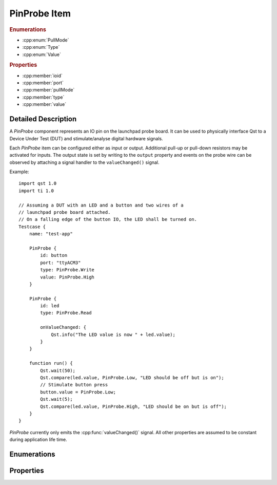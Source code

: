 PinProbe Item
=============

..  cpp:class:: PinProbe

    Represents a digital IO pin on the launchpad probe board.

..  cpp:namespace:: PinProbe

..  rubric:: Enumerations

- :cpp:enum:`PullMode`
- :cpp:enum:`Type`
- :cpp:enum:`Value`

..  rubric:: Properties

- :cpp:member:`ioid`
- :cpp:member:`port`
- :cpp:member:`pullMode`
- :cpp:member:`type`
- :cpp:member:`value`


Detailed Description
--------------------

..  cpp:namespace:: PinProbe

A `PinProbe` component represents an IO pin on the launchpad probe board. It can
be used to physically interface Qst to a Device Under Test (DUT) and
stimulate/analyse digital hardware signals.

Each `PinProbe` item can be configured either as input or output. Additional
pull-up or pull-down resistors may be activated for inputs. The output state is
set by writing to the ``output`` property and events on the probe wire can be
observed by attaching a signal handler to the ``valueChanged()`` signal.

Example::

    import qst 1.0
    import ti 1.0

    // Assuming a DUT with an LED and a button and two wires of a
    // launchpad probe board attached.
    // On a falling edge of the button IO, the LED shall be turned on.
    Testcase {
        name: "test-app"

        PinProbe {
            id: button
            port: "ttyACM3"
            type: PinProbe.Write
            value: PinProbe.High
        }

        PinProbe {
            id: led
            type: PinProbe.Read

            onValueChanged: {
                Qst.info("The LED value is now " + led.value);
            }
        }

        function run() {
            Qst.wait(50);
            Qst.compare(led.value, PinProbe.Low, "LED should be off but is on");
            // Stimulate button press
            button.value = PinProbe.Low;
            Qst.wait(5);
            Qst.compare(led.value, PinProbe.High, "LED should be on but is off");
        }
    }

`PinProbe` currently only emits the :cpp:func:`valueChanged()` signal. All other
properties are assumed to be constant during application life time.


Enumerations
------------

..  cpp:enum:: Type

    Configures the pin direction.

    ..  cpp:enumerator:: Read

        Configures the pin as input.

    ..  cpp:enumerator:: Write

        Configures the pin as output.


..  cpp:enum:: PullMode

    Whether internal pull resistors should be enabled or not.

    ..  cpp:enumerator:: PullDisabled

        Pull resistors are disabled.

    ..  cpp:enumerator:: PullDown

        Enables a pull-down resistor on the pin.

    ..  cpp:enumerator:: PullUp

        Enables a pull-up resistor on the pin.


..  cpp:enum:: Value

    The logic level on the hardware pin.

    ..  cpp:enumerator:: Low

        Equals to 0 and false.

    ..  cpp:enumerator:: High

        Equals to 1 and true.

    ..  cpp:enumerator:: Undefined

        No value has been assigned to this pin yet.


Properties
----------

..  cpp:member:: int ioid

    :default: 0

    Specifies the IO identifier on the probe board. The range is usually 0..31,
    but not all IOs might be available.


..  cpp:member:: string port

    :default: empty

    The serial port identifier of the probe board. On Windows, this is usually
    ``COMx`` while on Linux systems ``ttyACMx`` or ``ttyUSBx`` is commonly used.

    See also :cpp:func:`Xds::portFromSerial()`


..  cpp:member:: PullMode pullMode

    :default: :cpp:enumerator:`PullMode::PullDisabled`

    Configures the pin access direction. When configured to
    :cpp:enumerator:`Type::Read`, the pin probe will detect negative and
    positive edges on the pin.


..  cpp:member:: Type type

    :default: :cpp:enumerator:`Type::Read`

    Configures the pin access direction. When configured to
    :cpp:enumerator:`Type::Read`, the pin probe will detect negative and
    positive edges on the pin.


..  cpp:member:: Value value

    :default: :cpp:enumerator:`Value::Undefined`

    The current state of the pin. The property can be read from and written to.
    A write has no effect when the pin is configured as
    :cpp:enumerator:`Type::Read`. Although defined as an enumerator, values are
    implicitly converted to integers and booleans.
